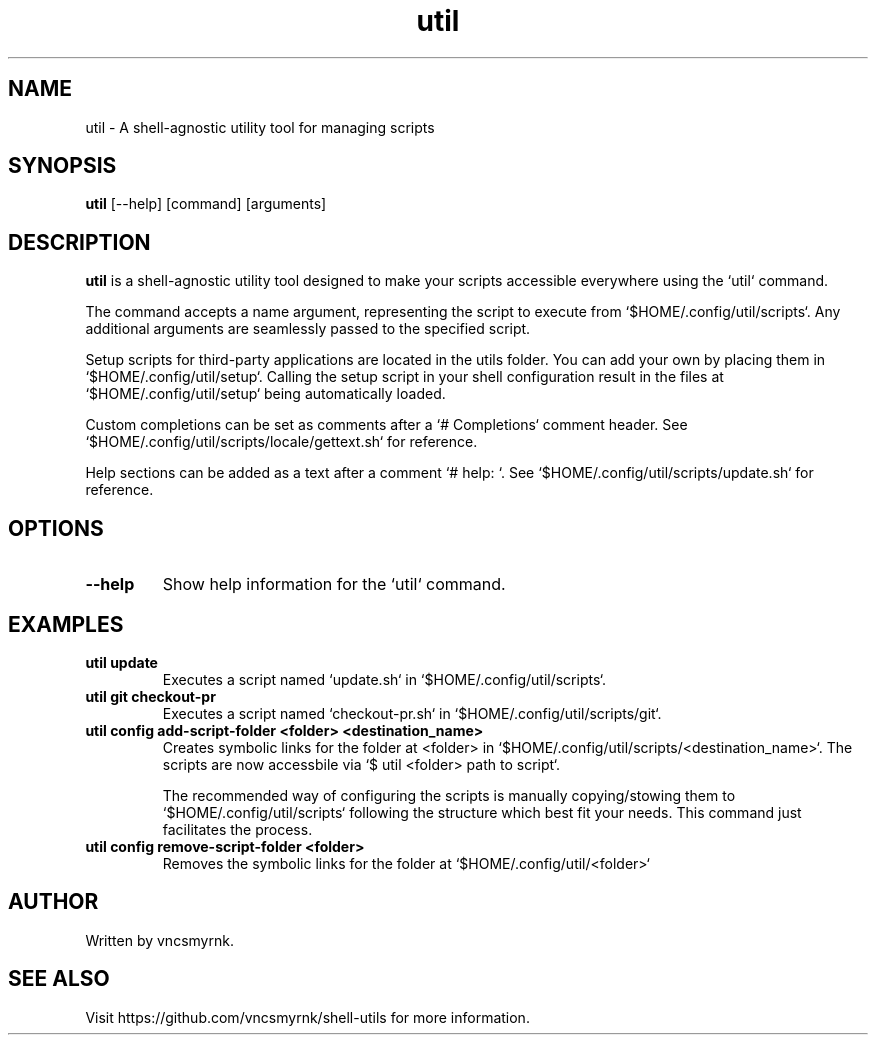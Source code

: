 .TH util 1 "July 2025" "shell-utils" "User Commands"
.SH NAME
util \- A shell-agnostic utility tool for managing scripts
.SH SYNOPSIS
.B util
[\-\-help] [command] [arguments]
.SH DESCRIPTION
.B util
is a shell-agnostic utility tool designed to make your scripts accessible everywhere using the `util` command.

The command accepts a name argument, representing the script to execute from `$HOME/.config/util/scripts`. Any additional arguments are seamlessly passed to the specified script.

Setup scripts for third-party applications are located in the utils folder. You can add your own by placing them in `$HOME/.config/util/setup`. Calling the setup script in your shell configuration result in the files at `$HOME/.config/util/setup` being automatically loaded.

Custom completions can be set as comments after a `# Completions` comment header. See `$HOME/.config/util/scripts/locale/gettext.sh` for reference.

Help sections can be added as a text after a comment `# help: `. See `$HOME/.config/util/scripts/update.sh` for reference.

.SH OPTIONS
.TP
.B \-\-help
Show help information for the `util` command.

.SH EXAMPLES
.TP
.B util update
Executes a script named `update.sh` in `$HOME/.config/util/scripts`.

.TP
.B util git checkout-pr
Executes a script named `checkout-pr.sh` in `$HOME/.config/util/scripts/git`.

.TP
.B util config add-script-folder <folder> <destination_name>
Creates symbolic links for the folder at <folder> in `$HOME/.config/util/scripts/<destination_name>`. The scripts are now accessbile via `$ util <folder> path to script`.

The recommended way of configuring the scripts is manually copying/stowing them to `$HOME/.config/util/scripts` following the structure which best fit your needs. This command just facilitates the process.

.TP
.B util config remove-script-folder <folder>
Removes the symbolic links for the folder at `$HOME/.config/util/<folder>`

.SH AUTHOR
Written by vncsmyrnk.
.SH SEE ALSO
Visit https://github.com/vncsmyrnk/shell-utils for more information.
